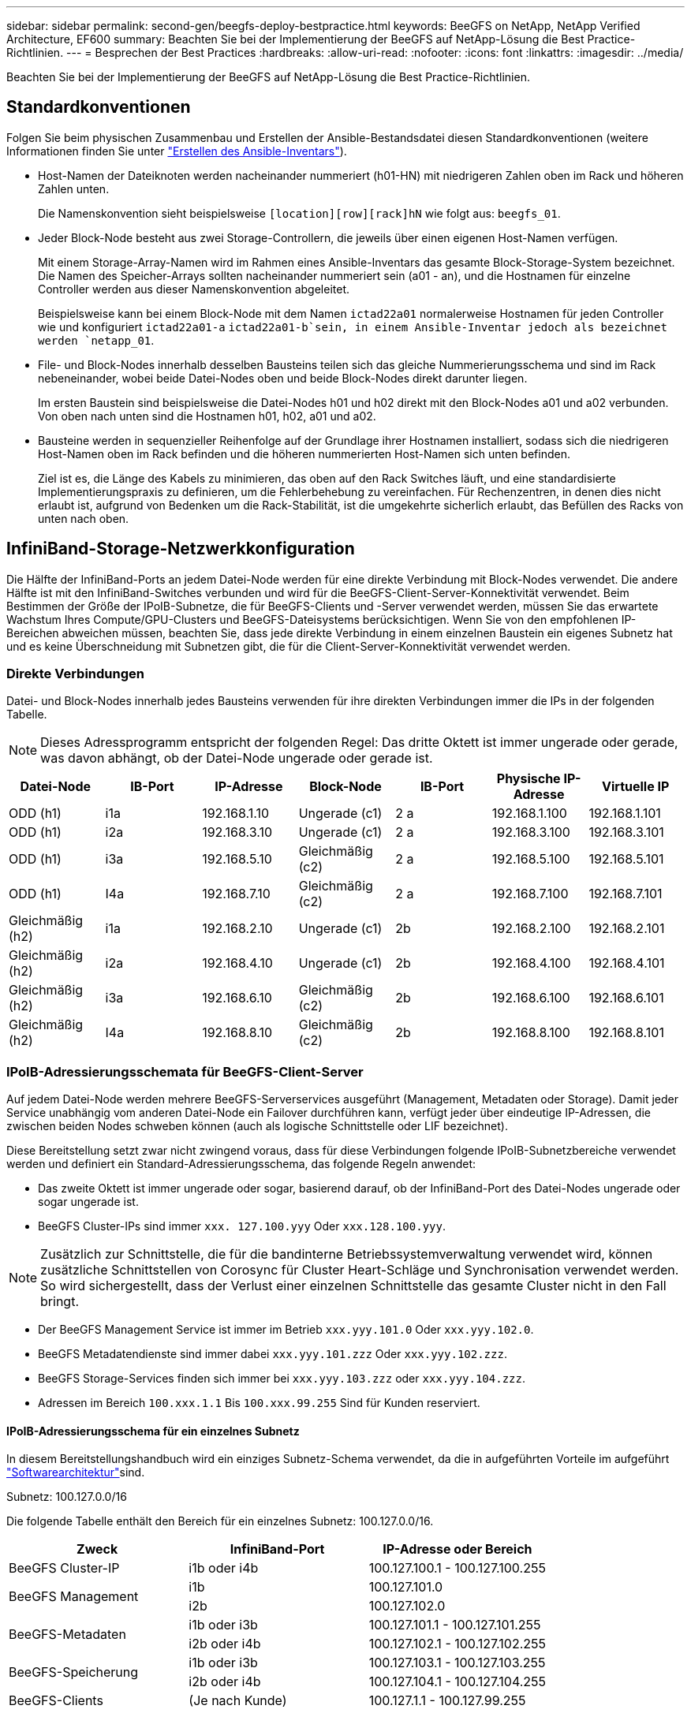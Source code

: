 ---
sidebar: sidebar 
permalink: second-gen/beegfs-deploy-bestpractice.html 
keywords: BeeGFS on NetApp, NetApp Verified Architecture, EF600 
summary: Beachten Sie bei der Implementierung der BeeGFS auf NetApp-Lösung die Best Practice-Richtlinien. 
---
= Besprechen der Best Practices
:hardbreaks:
:allow-uri-read: 
:nofooter: 
:icons: font
:linkattrs: 
:imagesdir: ../media/


[role="lead"]
Beachten Sie bei der Implementierung der BeeGFS auf NetApp-Lösung die Best Practice-Richtlinien.



== Standardkonventionen

Folgen Sie beim physischen Zusammenbau und Erstellen der Ansible-Bestandsdatei diesen Standardkonventionen (weitere Informationen finden Sie unter link:beegfs-deploy-create-inventory.html["Erstellen des Ansible-Inventars"]).

* Host-Namen der Dateiknoten werden nacheinander nummeriert (h01-HN) mit niedrigeren Zahlen oben im Rack und höheren Zahlen unten.
+
Die Namenskonvention sieht beispielsweise `[location][row][rack]hN` wie folgt aus: `beegfs_01`.

* Jeder Block-Node besteht aus zwei Storage-Controllern, die jeweils über einen eigenen Host-Namen verfügen.
+
Mit einem Storage-Array-Namen wird im Rahmen eines Ansible-Inventars das gesamte Block-Storage-System bezeichnet. Die Namen des Speicher-Arrays sollten nacheinander nummeriert sein (a01 - an), und die Hostnamen für einzelne Controller werden aus dieser Namenskonvention abgeleitet.

+
Beispielsweise kann bei einem Block-Node mit dem Namen `ictad22a01` normalerweise Hostnamen für jeden Controller wie und konfiguriert `ictad22a01-a` `ictad22a01-b`sein, in einem Ansible-Inventar jedoch als bezeichnet werden `netapp_01`.

* File- und Block-Nodes innerhalb desselben Bausteins teilen sich das gleiche Nummerierungsschema und sind im Rack nebeneinander, wobei beide Datei-Nodes oben und beide Block-Nodes direkt darunter liegen.
+
Im ersten Baustein sind beispielsweise die Datei-Nodes h01 und h02 direkt mit den Block-Nodes a01 und a02 verbunden. Von oben nach unten sind die Hostnamen h01, h02, a01 und a02.

* Bausteine werden in sequenzieller Reihenfolge auf der Grundlage ihrer Hostnamen installiert, sodass sich die niedrigeren Host-Namen oben im Rack befinden und die höheren nummerierten Host-Namen sich unten befinden.
+
Ziel ist es, die Länge des Kabels zu minimieren, das oben auf den Rack Switches läuft, und eine standardisierte Implementierungspraxis zu definieren, um die Fehlerbehebung zu vereinfachen. Für Rechenzentren, in denen dies nicht erlaubt ist, aufgrund von Bedenken um die Rack-Stabilität, ist die umgekehrte sicherlich erlaubt, das Befüllen des Racks von unten nach oben.





== InfiniBand-Storage-Netzwerkkonfiguration

Die Hälfte der InfiniBand-Ports an jedem Datei-Node werden für eine direkte Verbindung mit Block-Nodes verwendet. Die andere Hälfte ist mit den InfiniBand-Switches verbunden und wird für die BeeGFS-Client-Server-Konnektivität verwendet. Beim Bestimmen der Größe der IPoIB-Subnetze, die für BeeGFS-Clients und -Server verwendet werden, müssen Sie das erwartete Wachstum Ihres Compute/GPU-Clusters und BeeGFS-Dateisystems berücksichtigen. Wenn Sie von den empfohlenen IP-Bereichen abweichen müssen, beachten Sie, dass jede direkte Verbindung in einem einzelnen Baustein ein eigenes Subnetz hat und es keine Überschneidung mit Subnetzen gibt, die für die Client-Server-Konnektivität verwendet werden.



=== Direkte Verbindungen

Datei- und Block-Nodes innerhalb jedes Bausteins verwenden für ihre direkten Verbindungen immer die IPs in der folgenden Tabelle.


NOTE: Dieses Adressprogramm entspricht der folgenden Regel: Das dritte Oktett ist immer ungerade oder gerade, was davon abhängt, ob der Datei-Node ungerade oder gerade ist.

|===
| Datei-Node | IB-Port | IP-Adresse | Block-Node | IB-Port | Physische IP-Adresse | Virtuelle IP 


| ODD (h1) | i1a | 192.168.1.10 | Ungerade (c1) | 2 a | 192.168.1.100 | 192.168.1.101 


| ODD (h1) | i2a | 192.168.3.10 | Ungerade (c1) | 2 a | 192.168.3.100 | 192.168.3.101 


| ODD (h1) | i3a | 192.168.5.10 | Gleichmäßig (c2) | 2 a | 192.168.5.100 | 192.168.5.101 


| ODD (h1) | I4a | 192.168.7.10 | Gleichmäßig (c2) | 2 a | 192.168.7.100 | 192.168.7.101 


| Gleichmäßig (h2) | i1a | 192.168.2.10 | Ungerade (c1) | 2b | 192.168.2.100 | 192.168.2.101 


| Gleichmäßig (h2) | i2a | 192.168.4.10 | Ungerade (c1) | 2b | 192.168.4.100 | 192.168.4.101 


| Gleichmäßig (h2) | i3a | 192.168.6.10 | Gleichmäßig (c2) | 2b | 192.168.6.100 | 192.168.6.101 


| Gleichmäßig (h2) | I4a | 192.168.8.10 | Gleichmäßig (c2) | 2b | 192.168.8.100 | 192.168.8.101 
|===


=== IPoIB-Adressierungsschemata für BeeGFS-Client-Server

Auf jedem Datei-Node werden mehrere BeeGFS-Serverservices ausgeführt (Management, Metadaten oder Storage). Damit jeder Service unabhängig vom anderen Datei-Node ein Failover durchführen kann, verfügt jeder über eindeutige IP-Adressen, die zwischen beiden Nodes schweben können (auch als logische Schnittstelle oder LIF bezeichnet).

Diese Bereitstellung setzt zwar nicht zwingend voraus, dass für diese Verbindungen folgende IPoIB-Subnetzbereiche verwendet werden und definiert ein Standard-Adressierungsschema, das folgende Regeln anwendet:

* Das zweite Oktett ist immer ungerade oder sogar, basierend darauf, ob der InfiniBand-Port des Datei-Nodes ungerade oder sogar ungerade ist.
* BeeGFS Cluster-IPs sind immer `xxx. 127.100.yyy` Oder `xxx.128.100.yyy`.



NOTE: Zusätzlich zur Schnittstelle, die für die bandinterne Betriebssystemverwaltung verwendet wird, können zusätzliche Schnittstellen von Corosync für Cluster Heart-Schläge und Synchronisation verwendet werden. So wird sichergestellt, dass der Verlust einer einzelnen Schnittstelle das gesamte Cluster nicht in den Fall bringt.

* Der BeeGFS Management Service ist immer im Betrieb `xxx.yyy.101.0` Oder `xxx.yyy.102.0`.
* BeeGFS Metadatendienste sind immer dabei `xxx.yyy.101.zzz` Oder `xxx.yyy.102.zzz`.
* BeeGFS Storage-Services finden sich immer bei `xxx.yyy.103.zzz` oder `xxx.yyy.104.zzz`.
* Adressen im Bereich `100.xxx.1.1` Bis `100.xxx.99.255` Sind für Kunden reserviert.




==== IPoIB-Adressierungsschema für ein einzelnes Subnetz

In diesem Bereitstellungshandbuch wird ein einziges Subnetz-Schema verwendet, da die in aufgeführten Vorteile im aufgeführt link:beegfs-design-software-architecture.html#beegfs-network-configuration["Softwarearchitektur"]sind.

.Subnetz: 100.127.0.0/16
Die folgende Tabelle enthält den Bereich für ein einzelnes Subnetz: 100.127.0.0/16.

|===
| Zweck | InfiniBand-Port | IP-Adresse oder Bereich 


| BeeGFS Cluster-IP | i1b oder i4b | 100.127.100.1 - 100.127.100.255 


.2+| BeeGFS Management | i1b | 100.127.101.0 


| i2b | 100.127.102.0 


.2+| BeeGFS-Metadaten | i1b oder i3b | 100.127.101.1 - 100.127.101.255 


| i2b oder i4b | 100.127.102.1 - 100.127.102.255 


.2+| BeeGFS-Speicherung | i1b oder i3b | 100.127.103.1 - 100.127.103.255 


| i2b oder i4b | 100.127.104.1 - 100.127.104.255 


| BeeGFS-Clients | (Je nach Kunde) | 100.127.1.1 - 100.127.99.255 
|===


==== IPoIB zwei Subnetz-Adressierungsschema

Ein zwei-Subnetz-Adressierungsschema wird nicht mehr empfohlen, kann aber trotzdem implementiert werden. In den folgenden Tabellen finden Sie ein empfohlenes zwei-Subnetz-Schema.

.Subnetz A: 100.127.0.0/16
In der folgenden Tabelle ist der Bereich für Subnetz A angegeben: 100.127.0.0/16.

|===
| Zweck | InfiniBand-Port | IP-Adresse oder Bereich 


| BeeGFS Cluster-IP | i1b | 100.127.100.1 - 100.127.100.255 


| BeeGFS Management | i1b | 100.127.101.0 


| BeeGFS-Metadaten | i1b oder i3b | 100.127.101.1 - 100.127.101.255 


| BeeGFS-Speicherung | i1b oder i3b | 100.127.103.1 - 100.127.103.255 


| BeeGFS-Clients | (Je nach Kunde) | 100.127.1.1 - 100.127.99.255 
|===
.Subnetz B: 100.128.0.0/16
In der folgenden Tabelle ist der Bereich für Subnetz B angegeben: 100.128.0.0/16.

|===
| Zweck | InfiniBand-Port | IP-Adresse oder Bereich 


| BeeGFS Cluster-IP | I4b | 100.128.100.1 - 100.128.100.255 


| BeeGFS Management | i2b | 100.128.102.0 


| BeeGFS-Metadaten | i2b oder i4b | 100.128.102.1 - 100.128.102.255 


| BeeGFS-Speicherung | i2b oder i4b | 100.128.104.1 - 100.128.104.255 


| BeeGFS-Clients | (Je nach Kunde) | 100.128.1.1 - 100.128.99.255 
|===

NOTE: In dieser NetApp Verified Architecture werden nicht alle IPs in den oben genannten Bereichen verwendet. Sie zeigen, wie IP-Adressen vorzugewiesen werden können, um eine einfache Erweiterung des Dateisystems mit einem konsistenten IP-Adressierungschema zu ermöglichen. In diesem Schema entsprechen BeeGFS-Datei-Knoten und Service-IDs dem vierten Oktett eines bekannten IP-Bereichs. Das Filesystem konnte bei Bedarf auf jeden Fall über 255 Nodes oder Services skaliert werden.
